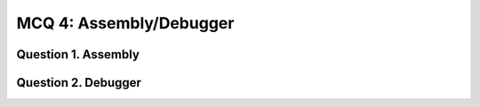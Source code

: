 MCQ 4: Assembly/Debugger
************************


Question 1. Assembly
--------------------

..
    From: https://www.sanfoundry.com/computer-organization-mcqs-assembly-language/

.. question:: ass1
   :nb_prop: 4
   :nb_pos: 1

   |  The instructions like ``MOV`` or ``ADD`` are called as

   .. negative::

      -  Operators

   .. negative::

      - Commands

   .. negative::

      - None of the mentioned

   .. positive::

      - OP-Code


.. question:: ass2
   :nb_prop: 4
   :nb_pos: 1

   |  Which register usually contains the result of a function call

   .. negative::

      -  ``EDX``

   .. negative::

      - ``ECX``

   .. negative::

      - ``EBX``

   .. positive::

      - ``EAX``


.. question:: ass3
   :nb_prop: 4
   :nb_pos: 1

   |  Check the true statement

   .. negative::

      This is an example of opaque predicate

      .. code-block:: c

        int a=5,b=9,c=10;
        int sum=a+b;
        if((sum*c)%2) {
            l1();
        } else {
            l1();
            l2();
        }
        if(!(sum*c)%2) {
            l2();
            l3();
        } else {
            l3();
        }

   .. positive::

      This is an example of dynamic predicate

      .. code-block:: c

        int a=5,b=9,c=10;
        int sum=a+b;
        if((sum*c)%2) {
            l1();
        } else {
            l1();
            l2();
        }
        if(!(sum*c)%2) {
            l2();
            l3();
        } else {
            l3();
        }

   .. negative::

      This is an example of dynamic predicate

      .. code-block:: c

        int a=5,b=9,c=10;
        int sum=a+b;
        if((sum*c)%2) {
            printf("Success");
            exit(0);
        }
        printf("Next time!");

   .. positive::

      This is an example of opaque predicate

      .. code-block:: c

        int a=5,b=9,c=10;
        int sum=a+b;
        if((sum*c)%2) {
            printf("Success");
            exit(0);
        }
        printf("Next time!");



Question 2. Debugger
--------------------

..
    From: https://www.sanfoundry.com/gdb-debugger-questions-answers-2/

.. question:: debug1
   :nb_prop: 4
   :nb_pos: 1

   | Which GDB command prints the value of a variable in hex.

   .. positive::

      -  None of the mentioned


   .. negative::

      - ``print/h``

   .. negative::

      -  ``print/x``

   .. negative::

      - ``print/e``

.. question:: debug2
   :nb_prop: 4
   :nb_pos: 1

   | Which GDB command interrupts the program whenever the value of a variable is modified and prints the value old and new values of the variable?

   .. negative::

      -  None of the mentioned


   .. negative::

      - ``trace``

   .. negative::

      -  ``show``

   .. positive::

      - ``watch``

.. question:: debug3
   :nb_prop: 4
   :nb_pos: 1

   | Which GDB command produces a stack trace of the function calls that lead to a segmentation fault?

   .. negative::

      -  none of the mentioned

   .. negative::

      - ``forwardtrace``

   .. negative::

      -  ``trace``

   .. positive::

      - ``backtrace``

.. question:: debug4
   :nb_prop: 4
   :nb_pos: 1

   |  GDB can be used

   .. negative::

      -  to find out the memory leakages

   .. negative::

      - to get the result of a particular expression in a program

   .. negative::

      - to find the reason of segmentation fault

   .. positive::

      - all of the mentioned

